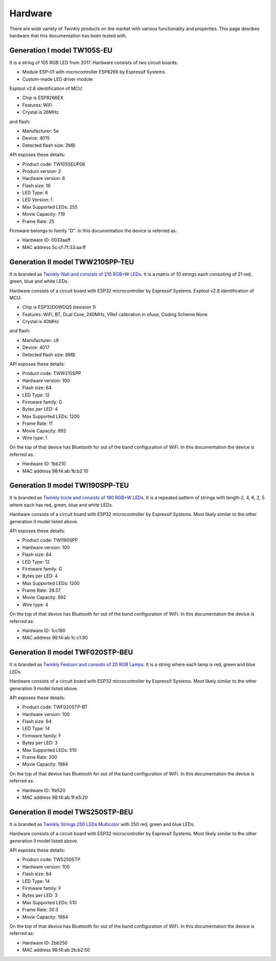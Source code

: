 .. _hardware:

Hardware
========

There are wide variety of Twinkly products on the market with various
functionality and properties. This page desribes hardware that this
documentation has been tested with.

Generation I model TW105S-EU
----------------------------

It is a string of 105 RGB LED from 2017. Hardware consists of two circuit
boards:

- Module ESP-01 with microcontroller ESP8266 by Espressif Systems.
- Custom-made LED driver module

Esptool v2.8 identification of MCU:

- Chip is ESP8266EX
- Features: WiFi
- Crystal is 26MHz

and flash:

- Manufacturer: 5e
- Device: 4015
- Detected flash size: 2MB

API exposes these details:

- Product code: TW105SEUP06
- Product version: 2
- Hardware version: 6
- Flash size: 16
- LED Type: 6
- LED Version: 1
- Max Supported LEDs: 255
- Movie Capacity: 719
- Frame Rate: 25

Firmware belongs to family "D". In this documentation the device is referred
as:

- Hardware ID: 0033aaff
- MAC address 5c:cf:7f:33:aa:ff

Generation II model TWW210SPP-TEU
---------------------------------

It is branded as `Twinkly Wall and consists of 210 RGB+W LEDs`_. It is a matrix of
10 strings each consisting of 21 red, green, blue and white LEDs.

Hardware consists of a circuit board with ESP32 microcontroller by Espressif
Systems. Esptool v2.8 identification of MCU:

- Chip is ESP32D0WDQ5 (revision 1)
- Features: WiFi, BT, Dual Core, 240MHz, VRef calibration in efuse, Coding Scheme None
- Crystal is 40MHz

and flash:

- Manufacturer: c8
- Device: 4017
- Detected flash size: 8MB

API exposes these details:

- Product code: TWW210SPP
- Hardware version: 100
- Flash size: 64
- LED Type: 12
- Firmware family: G
- Bytes per LED: 4
- Max Supported LEDs: 1200
- Frame Rate: 11
- Movie Capacity: 992
- Wire type: 1

On the top of that device has Bluetooth for out of the band configuration of
WiFi. In this documentation the device is referred as:

- Hardware ID: 1bb210
- MAC address 98:f4:ab:1b:b2:10

Generation II model TWI190SPP-TEU
---------------------------------

It is branded as `Twinkly Icicle and consists of 190 RGB+W LEDs`_. It is a
repeated pattern of strings with length 2, 4, 6, 2, 5 where each has red,
green, blue and white LEDs.

Hardware consists of a circuit board with ESP32 microcontroller by Espressif
Systems. Most likely similar to the other generation II model listed above.

API exposes these details:

- Product code: TWI190SPP
- Hardware version: 100
- Flash size: 64
- LED Type: 12
- Firmware family: G
- Bytes per LED: 4
- Max Supported LEDs: 1200
- Frame Rate: 28.57
- Movie Capacity: 992
- Wire type: 4

On the top of that device has Bluetooth for out of the band configuration of
WiFi. In this documentation the device is referred as:

- Hardware ID: 1cc190
- MAC address 98:f4:ab:1c:c1:90

Generation II model TWF020STP-BEU
---------------------------------

It is branded as `Twinkly Festoon and consists of 20 RGB Lamps`_. It is a
string where each lamp is red, green and blue LEDs.

Hardware consists of a circuit board with ESP32 microcontroller by Espressif
Systems. Most likely similar to the other generation II model listed above.

API exposes these details:

- Product code: TWF020STP-BT
- Hardware version: 100
- Flash size: 64
- LED Type: 14
- Firmware family: F
- Bytes per LED: 3
- Max Supported LEDs: 510
- Frame Rate: 200
- Movie Capacity: 1984

On the top of that device has Bluetooth for out of the band configuration of
WiFi. In this documentation the device is referred as:

- Hardware ID: 1fe520
- MAC address 98:f4:ab:1f:e5:20

Generation II model TWS250STP-BEU
---------------------------------

It is branded as `Twinkly Strings 250 LEDs Multicolor`_ with 250 red, green and
blue LEDs.

Hardware consists of a circuit board with ESP32 microcontroller by Espressif
Systems. Most likely similar to the other generation II model listed above.

API exposes these details:

- Product code: TWS250STP
- Hardware version: 100
- Flash size: 64
- LED Type: 14
- Firmware family: F
- Bytes per LED: 3
- Max Supported LEDs: 510
- Frame Rate: 30.3
- Movie Capacity: 1984

On the top of that device has Bluetooth for out of the band configuration of
WiFi. In this documentation the device is referred as:

- Hardware ID: 2bb250
- MAC address 98:f4:ab:2b:b2:50


.. _`Twinkly Wall and consists of 210 RGB+W LEDs`: https://web.archive.org/web/2/https://www.twinkly.com/products/curtain-special-edition-210-leds/
.. _`Twinkly Icicle and consists of 190 RGB+W LEDs`: https://web.archive.org/web/2/https://www.twinkly.com/products/icicle-190-leds-special-edition/
.. _`Twinkly Festoon and consists of 20 RGB Lamps`: https://web.archive.org/web/2/https://www.twinkly.com/products/festoon-lights-starter-pack/
.. _`Twinkly Strings 250 LEDs Multicolor`: https://web.archive.org/web/2/https://www.twinkly.com/products/strings-multicolor-250-leds/
